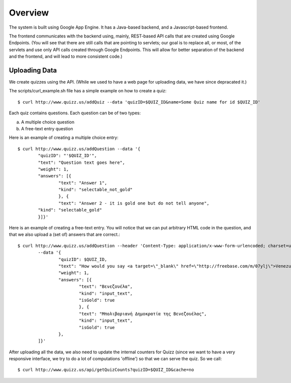 
Overview
========

The system is built using Google App Engine. It has a Java-based backend, and
a Javascript-based frontend. 

The frontend communicates with the backend using, mainly, REST-based API calls
that are created using Google Endpoints. (You will see that there are still calls
that are pointing to servlets; our goal is to replace all, or most, of the 
servlets and use only API calls created through Google Endpoints. This will 
allow for better separation of the backend and the frontend, and will lead to 
more consistent code.)


Uploading Data
~~~~~~~~~~~~~~

We create quizzes using the API. (While we used to have a web page for uploading
data, we have since depracated it.)

The scripts/curl_example.sh file has a simple example on how to create a quiz::

	$ curl http://www.quizz.us/addQuiz --data 'quizID=$QUIZ_ID&name=Some Quiz name for id $QUIZ_ID'

Each quiz contains questions. Each question can be of two types: 

a. A multiple choice question

b. A free-text entry question

Here is an example of creating a multiple choice entry::

	$ curl http://www.quizz.us/addQuestion --data '{
		"quizID": "'$QUIZ_ID'",
		"text": "Question text goes here",
		"weight": 1,
		"answers": [{ 
			"text": "Answer 1",
			"kind": "selectable_not_gold"
			}, {
			"text": "Answer 2 - it is gold one but do not tell anyone",
		"kind": "selectable_gold"
		}]}'

Here is an example of creating a free-text entry. You will notice that we can put arbitrary HTML code in the question, and that we also upload a (set of) answers that are correct.::

	$ curl http://www.quizz.us/addQuestion --header 'Content-Type: application/x-www-form-urlencoded; charset=utf-8'
		--data '{ 
			"quizID": $QUIZ_ID, 
			"text": "How would you say <a target=\"_blank\" href=\"http://freebase.com/m/07ylj‎\">Venezuela</a> in Greek?", 
			"weight": 1, 
			"answers": [{ 
				"text": "Βενεζουέλα", 
				"kind": "input_text", 
				"isGold": true 
				}, { 
				"text": "Μπολιβαριανή Δημοκρατία της Βενεζουέλας", 
				"kind": "input_text", 
				"isGold": true 
			}, 
		]}'
	      	
After uploading all the data, we also need to update the internal counters for 
Quizz (since we want to have a very responsive interface, we try to do a lot of
computations 'offline') so that we can serve the quiz. So we call::

    $ curl http://www.quizz.us/api/getQuizCounts?quizID=$QUIZ_ID&cache=no

 